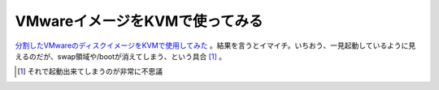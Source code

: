 VMwareイメージをKVMで使ってみる
===============================

`分割したVMwareのディスクイメージをKVMで使用してみた <http://www.palmtb.net/index.php?VMware%A4%CE%A5%A4%A5%E1%A1%BC%A5%B8%A4%F2%B5%AF%C6%B0%A4%C7%A4%AD%A4%EB%A4%AB%A1%A9>`_ 。結果を言うとイマイチ。いちおう、一見起動しているように見えるのだが、swap領域や/bootが消えてしまう、という具合 [#]_ 。




.. [#] それで起動出来てしまうのが非常に不思議


.. author:: default
.. categories:: computer,virt.
.. tags::
.. comments::
